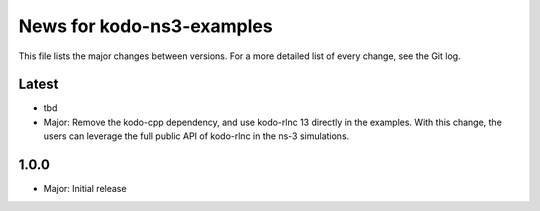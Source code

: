 News for kodo-ns3-examples
==========================

This file lists the major changes between versions. For a more
detailed list of every change, see the Git log.

Latest
------
* tbd
* Major: Remove the kodo-cpp dependency, and use kodo-rlnc 13 directly in the
  examples. With this change, the users can leverage the full public API of
  kodo-rlnc in the ns-3 simulations.

1.0.0
-----
* Major: Initial release
